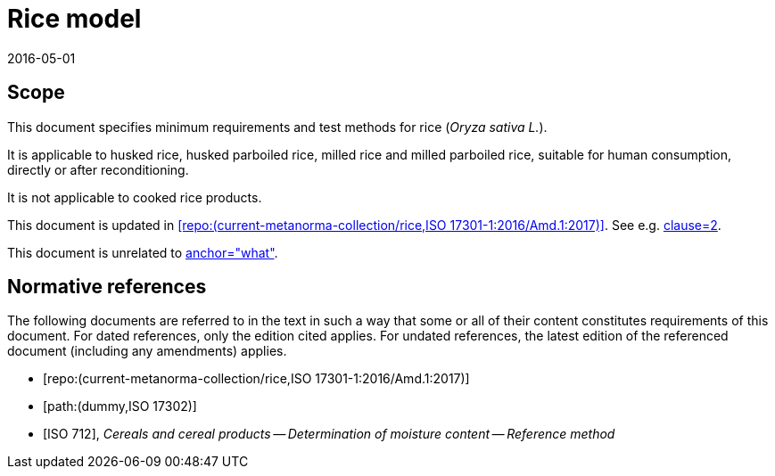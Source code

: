 = Rice model
:docnumber: 17301
:tc-docnumber: 17301
:partnumber: 1
:edition: 2
:revdate: 2016-05-01
:copyright-year: 2016
:language: en
:title-intro-en: Cereals and pulses
:title-main-en: Specifications and test methods
:title-part-en: Rice (Final)
:title-intro-fr: Céréales et légumineuses
:title-main-fr: Spécification et méthodes d'essai
:title-part-fr: Riz (Final)
:doctype: international-standard
:docstage: 60
:docsubstage: 60
:technical-committee-number: 34
:secretariat: SAC
:technical-committee: Food products
:subcommittee-number: 4
:subcommittee: Cereals and pulses
:workgroup-type: WG
:workgroup-number: 4
:workgroup: Amylose in rice
:docfile: rice-en.covers.final.adoc
:library-ics: 67.060
:mn-document-class: iso
:mn-output-extensions: xml,html,doc,html_alt,pdf,rxl
:local-cache-only:
:data-uri-image:

== Scope

This document specifies minimum requirements and test methods for rice (_Oryza sativa L._).

It is applicable to husked rice, husked parboiled rice, milled rice and milled parboiled rice, suitable for human consumption, directly or after reconditioning.

It is not applicable to cooked rice products.

This document is updated in <<RiceAmd>>. See e.g. <<RiceAmd,clause=2>>.

This document is unrelated to <<Dummy,anchor="what">>.

[bibliography]
== Normative references

The following documents are referred to in the text in such a way that some or all of their content constitutes requirements of this document. For dated references, only the edition cited applies. For undated references, the latest edition of the referenced document (including any amendments) applies.

* [[[RiceAmd,repo:(current-metanorma-collection/rice,ISO 17301-1:2016/Amd.1:2017)]]]

* [[[Dummy,path:(dummy,ISO 17302)]]]

* [[[ISO712,ISO 712]]], _Cereals and cereal products -- Determination of moisture content -- Reference method_

